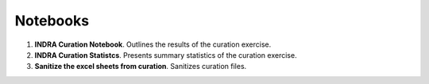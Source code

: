 Notebooks
=========

1. **INDRA Curation Notebook**. Outlines the results of the curation exercise.
2. **INDRA Curation Statistcs**. Presents summary statistics of the curation exercise.
3. **Sanitize the excel sheets from curation**. Sanitizes curation files.
